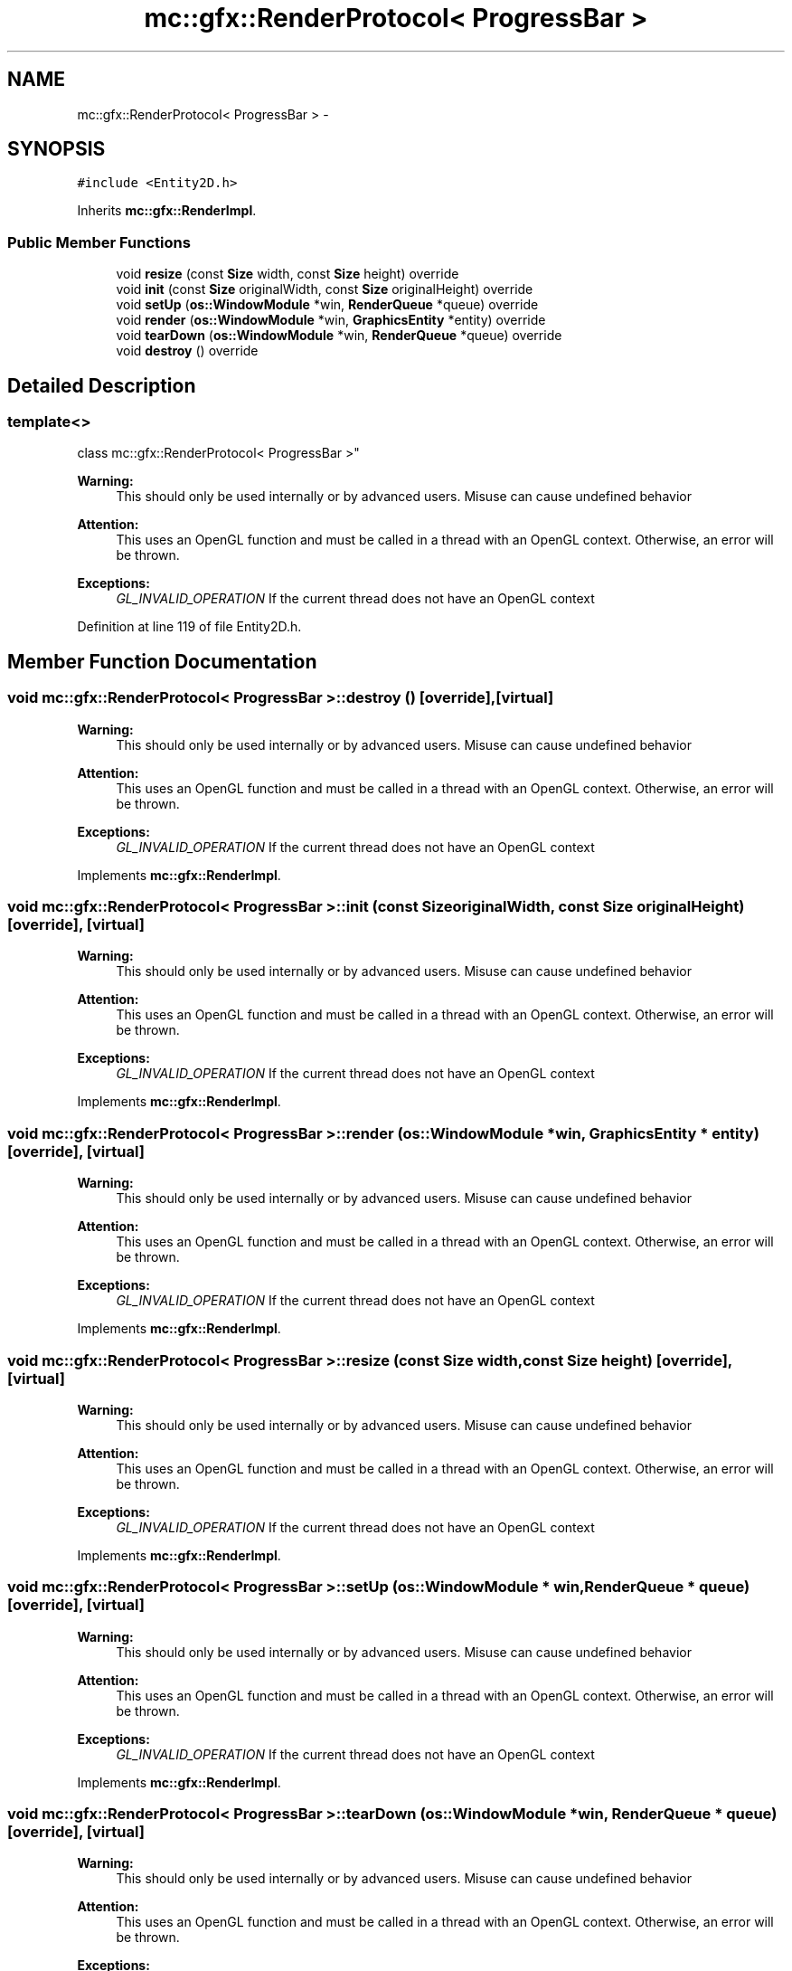.TH "mc::gfx::RenderProtocol< ProgressBar >" 3 "Sat Jan 14 2017" "Version Alpha" "MACE" \" -*- nroff -*-
.ad l
.nh
.SH NAME
mc::gfx::RenderProtocol< ProgressBar > \- 
.SH SYNOPSIS
.br
.PP
.PP
\fC#include <Entity2D\&.h>\fP
.PP
Inherits \fBmc::gfx::RenderImpl\fP\&.
.SS "Public Member Functions"

.in +1c
.ti -1c
.RI "void \fBresize\fP (const \fBSize\fP width, const \fBSize\fP height) override"
.br
.ti -1c
.RI "void \fBinit\fP (const \fBSize\fP originalWidth, const \fBSize\fP originalHeight) override"
.br
.ti -1c
.RI "void \fBsetUp\fP (\fBos::WindowModule\fP *win, \fBRenderQueue\fP *queue) override"
.br
.ti -1c
.RI "void \fBrender\fP (\fBos::WindowModule\fP *win, \fBGraphicsEntity\fP *entity) override"
.br
.ti -1c
.RI "void \fBtearDown\fP (\fBos::WindowModule\fP *win, \fBRenderQueue\fP *queue) override"
.br
.ti -1c
.RI "void \fBdestroy\fP () override"
.br
.in -1c
.SH "Detailed Description"
.PP 

.SS "template<>
.br
class mc::gfx::RenderProtocol< ProgressBar >"

.PP
\fBWarning:\fP
.RS 4
This should only be used internally or by advanced users\&. Misuse can cause undefined behavior 
.RE
.PP
\fBAttention:\fP
.RS 4
This uses an OpenGL function and must be called in a thread with an OpenGL context\&. Otherwise, an error will be thrown\&. 
.RE
.PP
\fBExceptions:\fP
.RS 4
\fIGL_INVALID_OPERATION\fP If the current thread does not have an OpenGL context 
.RE
.PP

.PP
Definition at line 119 of file Entity2D\&.h\&.
.SH "Member Function Documentation"
.PP 
.SS "void \fBmc::gfx::RenderProtocol\fP< \fBProgressBar\fP >::destroy ()\fC [override]\fP, \fC [virtual]\fP"

.PP
\fBWarning:\fP
.RS 4
This should only be used internally or by advanced users\&. Misuse can cause undefined behavior 
.RE
.PP
\fBAttention:\fP
.RS 4
This uses an OpenGL function and must be called in a thread with an OpenGL context\&. Otherwise, an error will be thrown\&. 
.RE
.PP
\fBExceptions:\fP
.RS 4
\fIGL_INVALID_OPERATION\fP If the current thread does not have an OpenGL context 
.RE
.PP

.PP
Implements \fBmc::gfx::RenderImpl\fP\&.
.SS "void \fBmc::gfx::RenderProtocol\fP< \fBProgressBar\fP >::init (const \fBSize\fP originalWidth, const \fBSize\fP originalHeight)\fC [override]\fP, \fC [virtual]\fP"

.PP
\fBWarning:\fP
.RS 4
This should only be used internally or by advanced users\&. Misuse can cause undefined behavior 
.RE
.PP
\fBAttention:\fP
.RS 4
This uses an OpenGL function and must be called in a thread with an OpenGL context\&. Otherwise, an error will be thrown\&. 
.RE
.PP
\fBExceptions:\fP
.RS 4
\fIGL_INVALID_OPERATION\fP If the current thread does not have an OpenGL context 
.RE
.PP

.PP
Implements \fBmc::gfx::RenderImpl\fP\&.
.SS "void \fBmc::gfx::RenderProtocol\fP< \fBProgressBar\fP >::render (\fBos::WindowModule\fP * win, \fBGraphicsEntity\fP * entity)\fC [override]\fP, \fC [virtual]\fP"

.PP
\fBWarning:\fP
.RS 4
This should only be used internally or by advanced users\&. Misuse can cause undefined behavior 
.RE
.PP
\fBAttention:\fP
.RS 4
This uses an OpenGL function and must be called in a thread with an OpenGL context\&. Otherwise, an error will be thrown\&. 
.RE
.PP
\fBExceptions:\fP
.RS 4
\fIGL_INVALID_OPERATION\fP If the current thread does not have an OpenGL context 
.RE
.PP

.PP
Implements \fBmc::gfx::RenderImpl\fP\&.
.SS "void \fBmc::gfx::RenderProtocol\fP< \fBProgressBar\fP >::resize (const \fBSize\fP width, const \fBSize\fP height)\fC [override]\fP, \fC [virtual]\fP"

.PP
\fBWarning:\fP
.RS 4
This should only be used internally or by advanced users\&. Misuse can cause undefined behavior 
.RE
.PP
\fBAttention:\fP
.RS 4
This uses an OpenGL function and must be called in a thread with an OpenGL context\&. Otherwise, an error will be thrown\&. 
.RE
.PP
\fBExceptions:\fP
.RS 4
\fIGL_INVALID_OPERATION\fP If the current thread does not have an OpenGL context 
.RE
.PP

.PP
Implements \fBmc::gfx::RenderImpl\fP\&.
.SS "void \fBmc::gfx::RenderProtocol\fP< \fBProgressBar\fP >::setUp (\fBos::WindowModule\fP * win, \fBRenderQueue\fP * queue)\fC [override]\fP, \fC [virtual]\fP"

.PP
\fBWarning:\fP
.RS 4
This should only be used internally or by advanced users\&. Misuse can cause undefined behavior 
.RE
.PP
\fBAttention:\fP
.RS 4
This uses an OpenGL function and must be called in a thread with an OpenGL context\&. Otherwise, an error will be thrown\&. 
.RE
.PP
\fBExceptions:\fP
.RS 4
\fIGL_INVALID_OPERATION\fP If the current thread does not have an OpenGL context 
.RE
.PP

.PP
Implements \fBmc::gfx::RenderImpl\fP\&.
.SS "void \fBmc::gfx::RenderProtocol\fP< \fBProgressBar\fP >::tearDown (\fBos::WindowModule\fP * win, \fBRenderQueue\fP * queue)\fC [override]\fP, \fC [virtual]\fP"

.PP
\fBWarning:\fP
.RS 4
This should only be used internally or by advanced users\&. Misuse can cause undefined behavior 
.RE
.PP
\fBAttention:\fP
.RS 4
This uses an OpenGL function and must be called in a thread with an OpenGL context\&. Otherwise, an error will be thrown\&. 
.RE
.PP
\fBExceptions:\fP
.RS 4
\fIGL_INVALID_OPERATION\fP If the current thread does not have an OpenGL context 
.RE
.PP

.PP
Implements \fBmc::gfx::RenderImpl\fP\&.

.SH "Author"
.PP 
Generated automatically by Doxygen for MACE from the source code\&.

